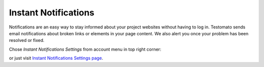 Instant Notifications
=====================

Notifications are an easy way to stay informed about your project websites
without having to log in. Testomato sends email notifications about broken
links or elements in your page content. We also alert you once your problem
has been resolved or fixed.

Chose *Instant Notifications Settings* from account menu in top right corner:

.. image:: /notifications/instant-notifications.png
   :alt: Instant Notifications Settings
   :align: center


or just visit `Instant Notifications Settings page <https://www.testomato.com/user/notifications-settings>`_.
